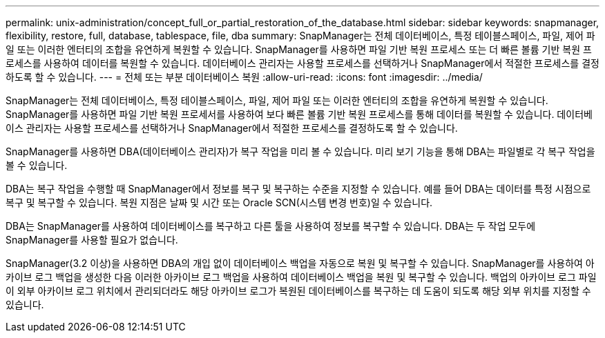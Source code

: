 ---
permalink: unix-administration/concept_full_or_partial_restoration_of_the_database.html 
sidebar: sidebar 
keywords: snapmanager, flexibility, restore, full, database, tablespace, file, dba 
summary: SnapManager는 전체 데이터베이스, 특정 테이블스페이스, 파일, 제어 파일 또는 이러한 엔터티의 조합을 유연하게 복원할 수 있습니다. SnapManager를 사용하면 파일 기반 복원 프로세스 또는 더 빠른 볼륨 기반 복원 프로세스를 사용하여 데이터를 복원할 수 있습니다. 데이터베이스 관리자는 사용할 프로세스를 선택하거나 SnapManager에서 적절한 프로세스를 결정하도록 할 수 있습니다. 
---
= 전체 또는 부분 데이터베이스 복원
:allow-uri-read: 
:icons: font
:imagesdir: ../media/


[role="lead"]
SnapManager는 전체 데이터베이스, 특정 테이블스페이스, 파일, 제어 파일 또는 이러한 엔터티의 조합을 유연하게 복원할 수 있습니다. SnapManager를 사용하면 파일 기반 복원 프로세서를 사용하여 보다 빠른 볼륨 기반 복원 프로세스를 통해 데이터를 복원할 수 있습니다. 데이터베이스 관리자는 사용할 프로세스를 선택하거나 SnapManager에서 적절한 프로세스를 결정하도록 할 수 있습니다.

SnapManager를 사용하면 DBA(데이터베이스 관리자)가 복구 작업을 미리 볼 수 있습니다. 미리 보기 기능을 통해 DBA는 파일별로 각 복구 작업을 볼 수 있습니다.

DBA는 복구 작업을 수행할 때 SnapManager에서 정보를 복구 및 복구하는 수준을 지정할 수 있습니다. 예를 들어 DBA는 데이터를 특정 시점으로 복구 및 복구할 수 있습니다. 복원 지점은 날짜 및 시간 또는 Oracle SCN(시스템 변경 번호)일 수 있습니다.

DBA는 SnapManager를 사용하여 데이터베이스를 복구하고 다른 툴을 사용하여 정보를 복구할 수 있습니다. DBA는 두 작업 모두에 SnapManager를 사용할 필요가 없습니다.

SnapManager(3.2 이상)을 사용하면 DBA의 개입 없이 데이터베이스 백업을 자동으로 복원 및 복구할 수 있습니다. SnapManager를 사용하여 아카이브 로그 백업을 생성한 다음 이러한 아카이브 로그 백업을 사용하여 데이터베이스 백업을 복원 및 복구할 수 있습니다. 백업의 아카이브 로그 파일이 외부 아카이브 로그 위치에서 관리되더라도 해당 아카이브 로그가 복원된 데이터베이스를 복구하는 데 도움이 되도록 해당 외부 위치를 지정할 수 있습니다.
